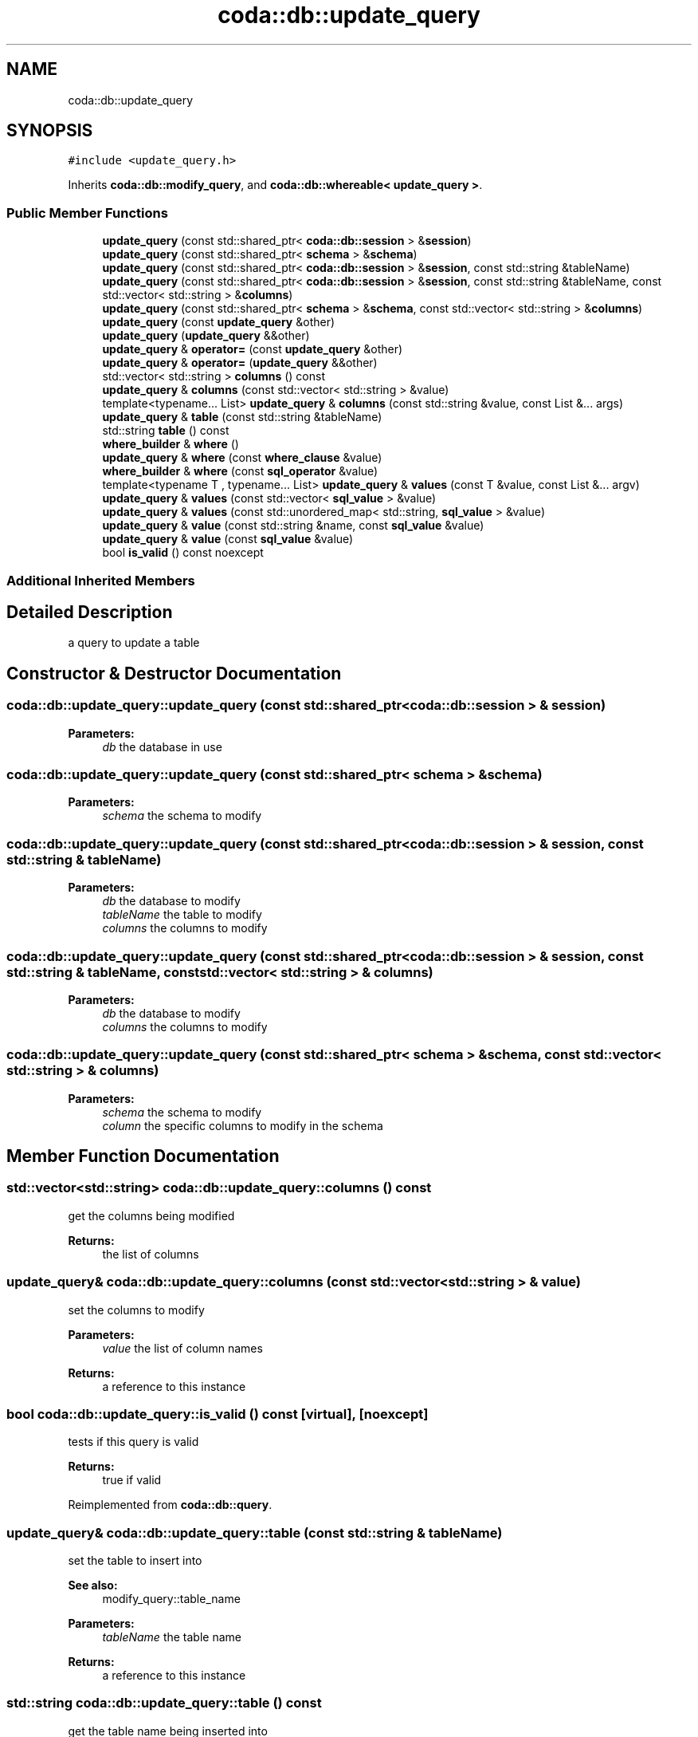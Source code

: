 .TH "coda::db::update_query" 3 "Mon Apr 23 2018" "coda db" \" -*- nroff -*-
.ad l
.nh
.SH NAME
coda::db::update_query
.SH SYNOPSIS
.br
.PP
.PP
\fC#include <update_query\&.h>\fP
.PP
Inherits \fBcoda::db::modify_query\fP, and \fBcoda::db::whereable< update_query >\fP\&.
.SS "Public Member Functions"

.in +1c
.ti -1c
.RI "\fBupdate_query\fP (const std::shared_ptr< \fBcoda::db::session\fP > &\fBsession\fP)"
.br
.ti -1c
.RI "\fBupdate_query\fP (const std::shared_ptr< \fBschema\fP > &\fBschema\fP)"
.br
.ti -1c
.RI "\fBupdate_query\fP (const std::shared_ptr< \fBcoda::db::session\fP > &\fBsession\fP, const std::string &tableName)"
.br
.ti -1c
.RI "\fBupdate_query\fP (const std::shared_ptr< \fBcoda::db::session\fP > &\fBsession\fP, const std::string &tableName, const std::vector< std::string > &\fBcolumns\fP)"
.br
.ti -1c
.RI "\fBupdate_query\fP (const std::shared_ptr< \fBschema\fP > &\fBschema\fP, const std::vector< std::string > &\fBcolumns\fP)"
.br
.ti -1c
.RI "\fBupdate_query\fP (const \fBupdate_query\fP &other)"
.br
.ti -1c
.RI "\fBupdate_query\fP (\fBupdate_query\fP &&other)"
.br
.ti -1c
.RI "\fBupdate_query\fP & \fBoperator=\fP (const \fBupdate_query\fP &other)"
.br
.ti -1c
.RI "\fBupdate_query\fP & \fBoperator=\fP (\fBupdate_query\fP &&other)"
.br
.ti -1c
.RI "std::vector< std::string > \fBcolumns\fP () const"
.br
.ti -1c
.RI "\fBupdate_query\fP & \fBcolumns\fP (const std::vector< std::string > &value)"
.br
.ti -1c
.RI "template<typename\&.\&.\&. List> \fBupdate_query\fP & \fBcolumns\fP (const std::string &value, const List &\&.\&.\&. args)"
.br
.ti -1c
.RI "\fBupdate_query\fP & \fBtable\fP (const std::string &tableName)"
.br
.ti -1c
.RI "std::string \fBtable\fP () const"
.br
.ti -1c
.RI "\fBwhere_builder\fP & \fBwhere\fP ()"
.br
.ti -1c
.RI "\fBupdate_query\fP & \fBwhere\fP (const \fBwhere_clause\fP &value)"
.br
.ti -1c
.RI "\fBwhere_builder\fP & \fBwhere\fP (const \fBsql_operator\fP &value)"
.br
.ti -1c
.RI "template<typename T , typename\&.\&.\&. List> \fBupdate_query\fP & \fBvalues\fP (const T &value, const List &\&.\&.\&. argv)"
.br
.ti -1c
.RI "\fBupdate_query\fP & \fBvalues\fP (const std::vector< \fBsql_value\fP > &value)"
.br
.ti -1c
.RI "\fBupdate_query\fP & \fBvalues\fP (const std::unordered_map< std::string, \fBsql_value\fP > &value)"
.br
.ti -1c
.RI "\fBupdate_query\fP & \fBvalue\fP (const std::string &name, const \fBsql_value\fP &value)"
.br
.ti -1c
.RI "\fBupdate_query\fP & \fBvalue\fP (const \fBsql_value\fP &value)"
.br
.ti -1c
.RI "bool \fBis_valid\fP () const noexcept"
.br
.in -1c
.SS "Additional Inherited Members"
.SH "Detailed Description"
.PP 
a query to update a table 
.SH "Constructor & Destructor Documentation"
.PP 
.SS "coda::db::update_query::update_query (const std::shared_ptr< \fBcoda::db::session\fP > & session)"

.PP
\fBParameters:\fP
.RS 4
\fIdb\fP the database in use 
.RE
.PP

.SS "coda::db::update_query::update_query (const std::shared_ptr< \fBschema\fP > & schema)"

.PP
\fBParameters:\fP
.RS 4
\fIschema\fP the schema to modify 
.RE
.PP

.SS "coda::db::update_query::update_query (const std::shared_ptr< \fBcoda::db::session\fP > & session, const std::string & tableName)"

.PP
\fBParameters:\fP
.RS 4
\fIdb\fP the database to modify 
.br
\fItableName\fP the table to modify 
.br
\fIcolumns\fP the columns to modify 
.RE
.PP

.SS "coda::db::update_query::update_query (const std::shared_ptr< \fBcoda::db::session\fP > & session, const std::string & tableName, const std::vector< std::string > & columns)"

.PP
\fBParameters:\fP
.RS 4
\fIdb\fP the database to modify 
.br
\fIcolumns\fP the columns to modify 
.RE
.PP

.SS "coda::db::update_query::update_query (const std::shared_ptr< \fBschema\fP > & schema, const std::vector< std::string > & columns)"

.PP
\fBParameters:\fP
.RS 4
\fIschema\fP the schema to modify 
.br
\fIcolumn\fP the specific columns to modify in the schema 
.RE
.PP

.SH "Member Function Documentation"
.PP 
.SS "std::vector<std::string> coda::db::update_query::columns () const"
get the columns being modified 
.PP
\fBReturns:\fP
.RS 4
the list of columns 
.RE
.PP

.SS "\fBupdate_query\fP& coda::db::update_query::columns (const std::vector< std::string > & value)"
set the columns to modify 
.PP
\fBParameters:\fP
.RS 4
\fIvalue\fP the list of column names 
.RE
.PP
\fBReturns:\fP
.RS 4
a reference to this instance 
.RE
.PP

.SS "bool coda::db::update_query::is_valid () const\fC [virtual]\fP, \fC [noexcept]\fP"
tests if this query is valid 
.PP
\fBReturns:\fP
.RS 4
true if valid 
.RE
.PP

.PP
Reimplemented from \fBcoda::db::query\fP\&.
.SS "\fBupdate_query\fP& coda::db::update_query::table (const std::string & tableName)"
set the table to insert into 
.PP
\fBSee also:\fP
.RS 4
modify_query::table_name 
.RE
.PP
\fBParameters:\fP
.RS 4
\fItableName\fP the table name 
.RE
.PP
\fBReturns:\fP
.RS 4
a reference to this instance 
.RE
.PP

.SS "std::string coda::db::update_query::table () const"
get the table name being inserted into 
.PP
\fBSee also:\fP
.RS 4
modify_query::table_name 
.RE
.PP
\fBReturns:\fP
.RS 4
the table name 
.RE
.PP

.SS "template<typename T , typename\&.\&.\&. List> \fBupdate_query\fP& coda::db::update_query::values (const T & value, const List &\&.\&.\&. argv)\fC [inline]\fP"
a rename of the bind_all method so it makes sense to the query language 
.PP
\fBParameters:\fP
.RS 4
\fIvalue\fP a value to bind 
.br
\fIargv\fP the variadic list of values to bind 
.RE
.PP

.SS "\fBwhere_builder\fP& coda::db::update_query::where ()\fC [virtual]\fP"
gets the where builder for the query 
.PP
\fBReturns:\fP
.RS 4
a reference to the where builder 
.RE
.PP

.PP
Implements \fBcoda::db::whereable< update_query >\fP\&.
.SS "\fBupdate_query\fP& coda::db::update_query::where (const \fBwhere_clause\fP & value)"
sets the where clause for the update query 
.PP
\fBParameters:\fP
.RS 4
\fIvalue\fP the where clause to set 
.RE
.PP

.SS "\fBwhere_builder\fP& coda::db::update_query::where (const \fBsql_operator\fP & value)\fC [virtual]\fP"
gets the where clause 
.PP
\fBReturns:\fP
.RS 4
the where clause 
.RE
.PP

.PP
Implements \fBcoda::db::whereable< update_query >\fP\&.

.SH "Author"
.PP 
Generated automatically by Doxygen for coda db from the source code\&.
